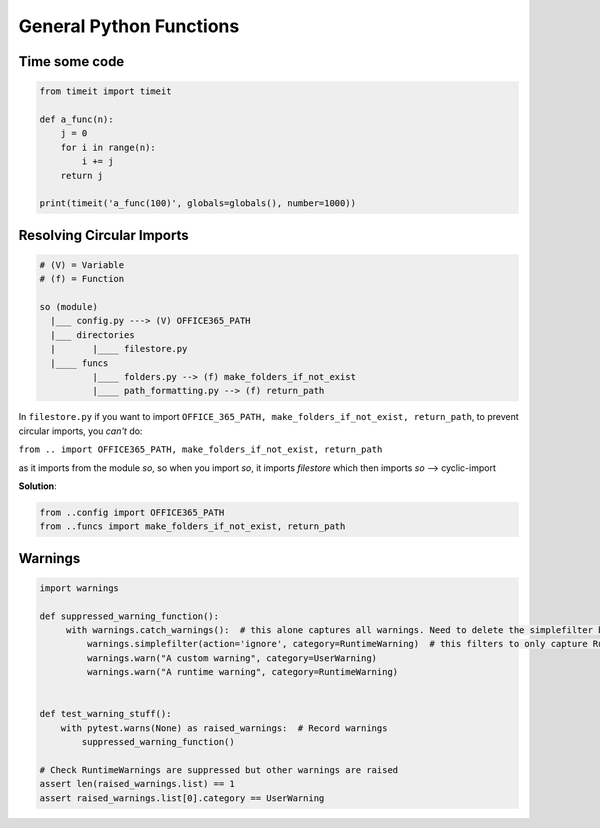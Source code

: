 General Python Functions
------------------------

Time some code
===============

.. code-block:: python    

    from timeit import timeit

    def a_func(n):
        j = 0
        for i in range(n):
            i += j
        return j

    print(timeit('a_func(100)', globals=globals(), number=1000))


Resolving Circular Imports
==========================

.. code-block::

    # (V) = Variable
    # (f) = Function

    so (module)
      |___ config.py ---> (V) OFFICE365_PATH
      |___ directories 
      |       |____ filestore.py  
      |____ funcs
              |____ folders.py --> (f) make_folders_if_not_exist
              |____ path_formatting.py --> (f) return_path


In ``filestore.py`` if you want to import ``OFFICE_365_PATH, make_folders_if_not_exist, return_path``, to prevent 
circular imports, you *can't* do:

``from .. import OFFICE365_PATH, make_folders_if_not_exist, return_path``

as it imports from the module `so`, so when you import `so`, it imports `filestore` which then imports `so` --> cyclic-import

**Solution**:

.. code-block:: python

    from ..config import OFFICE365_PATH 
    from ..funcs import make_folders_if_not_exist, return_path


Warnings
=================

.. code-block:: python
    
   import warnings
   
   def suppressed_warning_function():
        with warnings.catch_warnings():  # this alone captures all warnings. Need to delete the simplefilter below to ensure this behavior
            warnings.simplefilter(action='ignore', category=RuntimeWarning)  # this filters to only capture RuntimeWarning, other warnings are still raised
            warnings.warn("A custom warning", category=UserWarning)
            warnings.warn("A runtime warning", category=RuntimeWarning)
  
  
   def test_warning_stuff():
       with pytest.warns(None) as raised_warnings:  # Record warnings
           suppressed_warning_function()

   # Check RuntimeWarnings are suppressed but other warnings are raised
   assert len(raised_warnings.list) == 1
   assert raised_warnings.list[0].category == UserWarning
